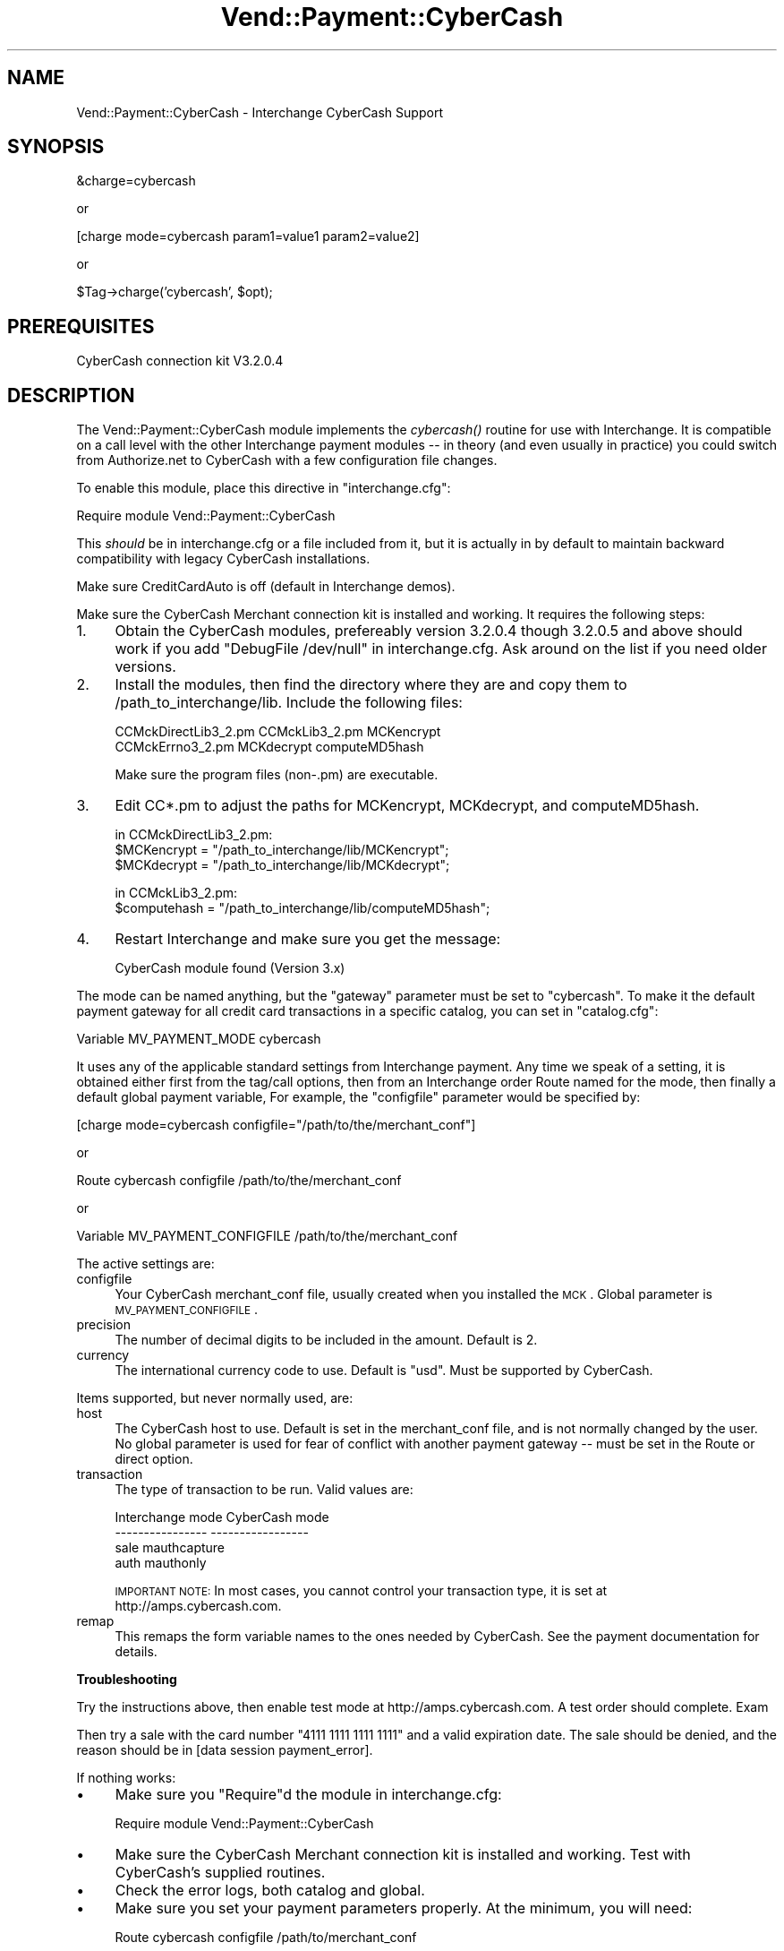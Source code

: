 .\" Automatically generated by Pod::Man v1.37, Pod::Parser v1.32
.\"
.\" Standard preamble:
.\" ========================================================================
.de Sh \" Subsection heading
.br
.if t .Sp
.ne 5
.PP
\fB\\$1\fR
.PP
..
.de Sp \" Vertical space (when we can't use .PP)
.if t .sp .5v
.if n .sp
..
.de Vb \" Begin verbatim text
.ft CW
.nf
.ne \\$1
..
.de Ve \" End verbatim text
.ft R
.fi
..
.\" Set up some character translations and predefined strings.  \*(-- will
.\" give an unbreakable dash, \*(PI will give pi, \*(L" will give a left
.\" double quote, and \*(R" will give a right double quote.  | will give a
.\" real vertical bar.  \*(C+ will give a nicer C++.  Capital omega is used to
.\" do unbreakable dashes and therefore won't be available.  \*(C` and \*(C'
.\" expand to `' in nroff, nothing in troff, for use with C<>.
.tr \(*W-|\(bv\*(Tr
.ds C+ C\v'-.1v'\h'-1p'\s-2+\h'-1p'+\s0\v'.1v'\h'-1p'
.ie n \{\
.    ds -- \(*W-
.    ds PI pi
.    if (\n(.H=4u)&(1m=24u) .ds -- \(*W\h'-12u'\(*W\h'-12u'-\" diablo 10 pitch
.    if (\n(.H=4u)&(1m=20u) .ds -- \(*W\h'-12u'\(*W\h'-8u'-\"  diablo 12 pitch
.    ds L" ""
.    ds R" ""
.    ds C` ""
.    ds C' ""
'br\}
.el\{\
.    ds -- \|\(em\|
.    ds PI \(*p
.    ds L" ``
.    ds R" ''
'br\}
.\"
.\" If the F register is turned on, we'll generate index entries on stderr for
.\" titles (.TH), headers (.SH), subsections (.Sh), items (.Ip), and index
.\" entries marked with X<> in POD.  Of course, you'll have to process the
.\" output yourself in some meaningful fashion.
.if \nF \{\
.    de IX
.    tm Index:\\$1\t\\n%\t"\\$2"
..
.    nr % 0
.    rr F
.\}
.\"
.\" For nroff, turn off justification.  Always turn off hyphenation; it makes
.\" way too many mistakes in technical documents.
.hy 0
.if n .na
.\"
.\" Accent mark definitions (@(#)ms.acc 1.5 88/02/08 SMI; from UCB 4.2).
.\" Fear.  Run.  Save yourself.  No user-serviceable parts.
.    \" fudge factors for nroff and troff
.if n \{\
.    ds #H 0
.    ds #V .8m
.    ds #F .3m
.    ds #[ \f1
.    ds #] \fP
.\}
.if t \{\
.    ds #H ((1u-(\\\\n(.fu%2u))*.13m)
.    ds #V .6m
.    ds #F 0
.    ds #[ \&
.    ds #] \&
.\}
.    \" simple accents for nroff and troff
.if n \{\
.    ds ' \&
.    ds ` \&
.    ds ^ \&
.    ds , \&
.    ds ~ ~
.    ds /
.\}
.if t \{\
.    ds ' \\k:\h'-(\\n(.wu*8/10-\*(#H)'\'\h"|\\n:u"
.    ds ` \\k:\h'-(\\n(.wu*8/10-\*(#H)'\`\h'|\\n:u'
.    ds ^ \\k:\h'-(\\n(.wu*10/11-\*(#H)'^\h'|\\n:u'
.    ds , \\k:\h'-(\\n(.wu*8/10)',\h'|\\n:u'
.    ds ~ \\k:\h'-(\\n(.wu-\*(#H-.1m)'~\h'|\\n:u'
.    ds / \\k:\h'-(\\n(.wu*8/10-\*(#H)'\z\(sl\h'|\\n:u'
.\}
.    \" troff and (daisy-wheel) nroff accents
.ds : \\k:\h'-(\\n(.wu*8/10-\*(#H+.1m+\*(#F)'\v'-\*(#V'\z.\h'.2m+\*(#F'.\h'|\\n:u'\v'\*(#V'
.ds 8 \h'\*(#H'\(*b\h'-\*(#H'
.ds o \\k:\h'-(\\n(.wu+\w'\(de'u-\*(#H)/2u'\v'-.3n'\*(#[\z\(de\v'.3n'\h'|\\n:u'\*(#]
.ds d- \h'\*(#H'\(pd\h'-\w'~'u'\v'-.25m'\f2\(hy\fP\v'.25m'\h'-\*(#H'
.ds D- D\\k:\h'-\w'D'u'\v'-.11m'\z\(hy\v'.11m'\h'|\\n:u'
.ds th \*(#[\v'.3m'\s+1I\s-1\v'-.3m'\h'-(\w'I'u*2/3)'\s-1o\s+1\*(#]
.ds Th \*(#[\s+2I\s-2\h'-\w'I'u*3/5'\v'-.3m'o\v'.3m'\*(#]
.ds ae a\h'-(\w'a'u*4/10)'e
.ds Ae A\h'-(\w'A'u*4/10)'E
.    \" corrections for vroff
.if v .ds ~ \\k:\h'-(\\n(.wu*9/10-\*(#H)'\s-2\u~\d\s+2\h'|\\n:u'
.if v .ds ^ \\k:\h'-(\\n(.wu*10/11-\*(#H)'\v'-.4m'^\v'.4m'\h'|\\n:u'
.    \" for low resolution devices (crt and lpr)
.if \n(.H>23 .if \n(.V>19 \
\{\
.    ds : e
.    ds 8 ss
.    ds o a
.    ds d- d\h'-1'\(ga
.    ds D- D\h'-1'\(hy
.    ds th \o'bp'
.    ds Th \o'LP'
.    ds ae ae
.    ds Ae AE
.\}
.rm #[ #] #H #V #F C
.\" ========================================================================
.\"
.IX Title "Vend::Payment::CyberCash 3"
.TH Vend::Payment::CyberCash 3 "2008-11-12" "perl v5.8.8" "User Contributed Perl Documentation"
.SH "NAME"
Vend::Payment::CyberCash \- Interchange CyberCash Support
.SH "SYNOPSIS"
.IX Header "SYNOPSIS"
.Vb 1
\&    &charge=cybercash
.Ve
.PP
.Vb 1
\&        or
.Ve
.PP
.Vb 1
\&    [charge mode=cybercash param1=value1 param2=value2]
.Ve
.PP
.Vb 1
\&        or
.Ve
.PP
.Vb 1
\&    $Tag->charge('cybercash', $opt);
.Ve
.SH "PREREQUISITES"
.IX Header "PREREQUISITES"
CyberCash connection kit V3.2.0.4
.SH "DESCRIPTION"
.IX Header "DESCRIPTION"
The Vend::Payment::CyberCash module implements the \fIcybercash()\fR routine
for use with Interchange. It is compatible on a call level with the other
Interchange payment modules \*(-- in theory (and even usually in practice) you
could switch from Authorize.net to CyberCash with a few configuration 
file changes.
.PP
To enable this module, place this directive in \f(CW\*(C`interchange.cfg\*(C'\fR:
.PP
.Vb 1
\&    Require module Vend::Payment::CyberCash
.Ve
.PP
This \fIshould\fR be in interchange.cfg or a file included from it, but
it is actually in by default to maintain backward compatibility with
legacy CyberCash installations.
.PP
Make sure CreditCardAuto is off (default in Interchange demos).
.PP
Make sure the CyberCash Merchant connection kit is installed and working.
It requires the following steps:
.IP "1." 4
Obtain the CyberCash modules, prefereably version 3.2.0.4 though
3.2.0.5 and above should work if you add \*(L"DebugFile /dev/null\*(R" in
interchange.cfg. Ask around on the list if you need older versions.
.IP "2." 4
Install the modules, then find the directory where they are and
copy them to /path_to_interchange/lib. Include the following files:
.Sp
.Vb 2
\&    CCMckDirectLib3_2.pm  CCMckLib3_2.pm  MCKencrypt
\&    CCMckErrno3_2.pm      MCKdecrypt      computeMD5hash
.Ve
.Sp
Make sure the program files (non\-.pm) are executable.
.IP "3." 4
Edit CC*.pm to adjust the paths for MCKencrypt, MCKdecrypt, and
computeMD5hash.
.Sp
.Vb 3
\&  in CCMckDirectLib3_2.pm:
\&    $MCKencrypt = "/path_to_interchange/lib/MCKencrypt";
\&    $MCKdecrypt = "/path_to_interchange/lib/MCKdecrypt";
.Ve
.Sp
.Vb 2
\&  in CCMckLib3_2.pm:
\&    $computehash = "/path_to_interchange/lib/computeMD5hash";
.Ve
.IP "4." 4
Restart Interchange and make sure you get the message:
.Sp
.Vb 1
\&    CyberCash module found (Version 3.x)
.Ve
.PP
The mode can be named anything, but the \f(CW\*(C`gateway\*(C'\fR parameter must be set
to \f(CW\*(C`cybercash\*(C'\fR. To make it the default payment gateway for all credit
card transactions in a specific catalog, you can set in \f(CW\*(C`catalog.cfg\*(C'\fR:
.PP
.Vb 1
\&    Variable   MV_PAYMENT_MODE  cybercash
.Ve
.PP
It uses any of the applicable standard settings from Interchange payment. Any time
we speak of a setting, it is obtained either first from the tag/call options,
then from an Interchange order Route named for the mode, then finally a
default global payment variable, For example, the \f(CW\*(C`configfile\*(C'\fR parameter would
be specified by:
.PP
.Vb 1
\&    [charge mode=cybercash configfile="/path/to/the/merchant_conf"]
.Ve
.PP
or
.PP
.Vb 1
\&    Route cybercash configfile /path/to/the/merchant_conf
.Ve
.PP
or 
.PP
.Vb 1
\&    Variable MV_PAYMENT_CONFIGFILE    /path/to/the/merchant_conf
.Ve
.PP
The active settings are:
.IP "configfile" 4
.IX Item "configfile"
Your CyberCash merchant_conf file, usually created when you installed the \s-1MCK\s0.
Global parameter is \s-1MV_PAYMENT_CONFIGFILE\s0.
.IP "precision" 4
.IX Item "precision"
The number of decimal digits to be included in the amount. Default is 2.
.IP "currency" 4
.IX Item "currency"
The international currency code to use. Default is \f(CW\*(C`usd\*(C'\fR. Must be supported
by CyberCash.
.PP
Items supported, but never normally used, are:
.IP "host" 4
.IX Item "host"
The CyberCash host to use. Default is set in the merchant_conf file, and is
not normally changed by the user. No global parameter is used for fear of
conflict with another payment gateway \*(-- must be set in the Route or
direct option.
.IP "transaction" 4
.IX Item "transaction"
The type of transaction to be run. Valid values are:
.Sp
.Vb 4
\&    Interchange mode    CyberCash mode
\&    ----------------    -----------------
\&    sale                mauthcapture
\&    auth                mauthonly
.Ve
.Sp
\&\s-1IMPORTANT\s0 \s-1NOTE:\s0 In most cases, you cannot control your transaction type,
it is set at http://amps.cybercash.com.
.IP "remap" 4
.IX Item "remap"
This remaps the form variable names to the ones needed by CyberCash. See
the payment documentation for details.
.Sh "Troubleshooting"
.IX Subsection "Troubleshooting"
Try the instructions above, then enable test mode at http://amps.cybercash.com.
A test order should complete. Exam
.PP
Then try a sale with the card number \f(CW\*(C`4111 1111 1111 1111\*(C'\fR
and a valid expiration date. The sale should be denied, and the reason should
be in [data session payment_error].
.PP
If nothing works:
.IP "\(bu" 4
Make sure you \*(L"Require\*(R"d the module in interchange.cfg:
.Sp
.Vb 1
\&    Require module Vend::Payment::CyberCash
.Ve
.IP "\(bu" 4
Make sure the CyberCash Merchant connection kit is installed and working. Test
with CyberCash's supplied routines.
.IP "\(bu" 4
Check the error logs, both catalog and global.
.IP "\(bu" 4
Make sure you set your payment parameters properly. At the minimum, you
will need:
.Sp
.Vb 1
\&    Route  cybercash   configfile   /path/to/merchant_conf
.Ve
.IP "\(bu" 4
Make sure you have a payment mode set if you are not calling it with
\&\f(CW\*(C`&charge=cybercash\*(C'\fR:
.Sp
.Vb 1
\&    Variable  MV_PAYMENT_MODE  cybercash
.Ve
.Sp
Everything is case\-sensitive, make sure values match.
.IP "\(bu" 4
Try an order, then put this code in a page:
.Sp
.Vb 8
\&    <XMP>
\&    [calc]
\&        my $string = $Tag->uneval( { ref => $Session->{payment_result} });
\&        $string =~ s/{/{\en/;
\&        $string =~ s/,/,\en/g;
\&        return $string;
\&    [/calc]
\&    </XMP>
.Ve
.Sp
That should show what happened.
.SH "BUGS"
.IX Header "BUGS"
There is actually nothing *in* Vend::Payment::CyberCash. It changes packages
to Vend::Payment and places things there.
.SH "AUTHORS"
.IX Header "AUTHORS"
Mike Heins
.SH "CREDITS"
.IX Header "CREDITS"
.Vb 5
\&    Jeff Nappi <brage@cyberhighway.net>
\&    Paul Delys <paul@gi.alaska.edu>
\&    webmaster@nameastar.net
\&    Ray Desjardins <ray@dfwmicrotech.com>
\&    Nelson H. Ferrari <nferrari@ccsc.com>
.Ve
